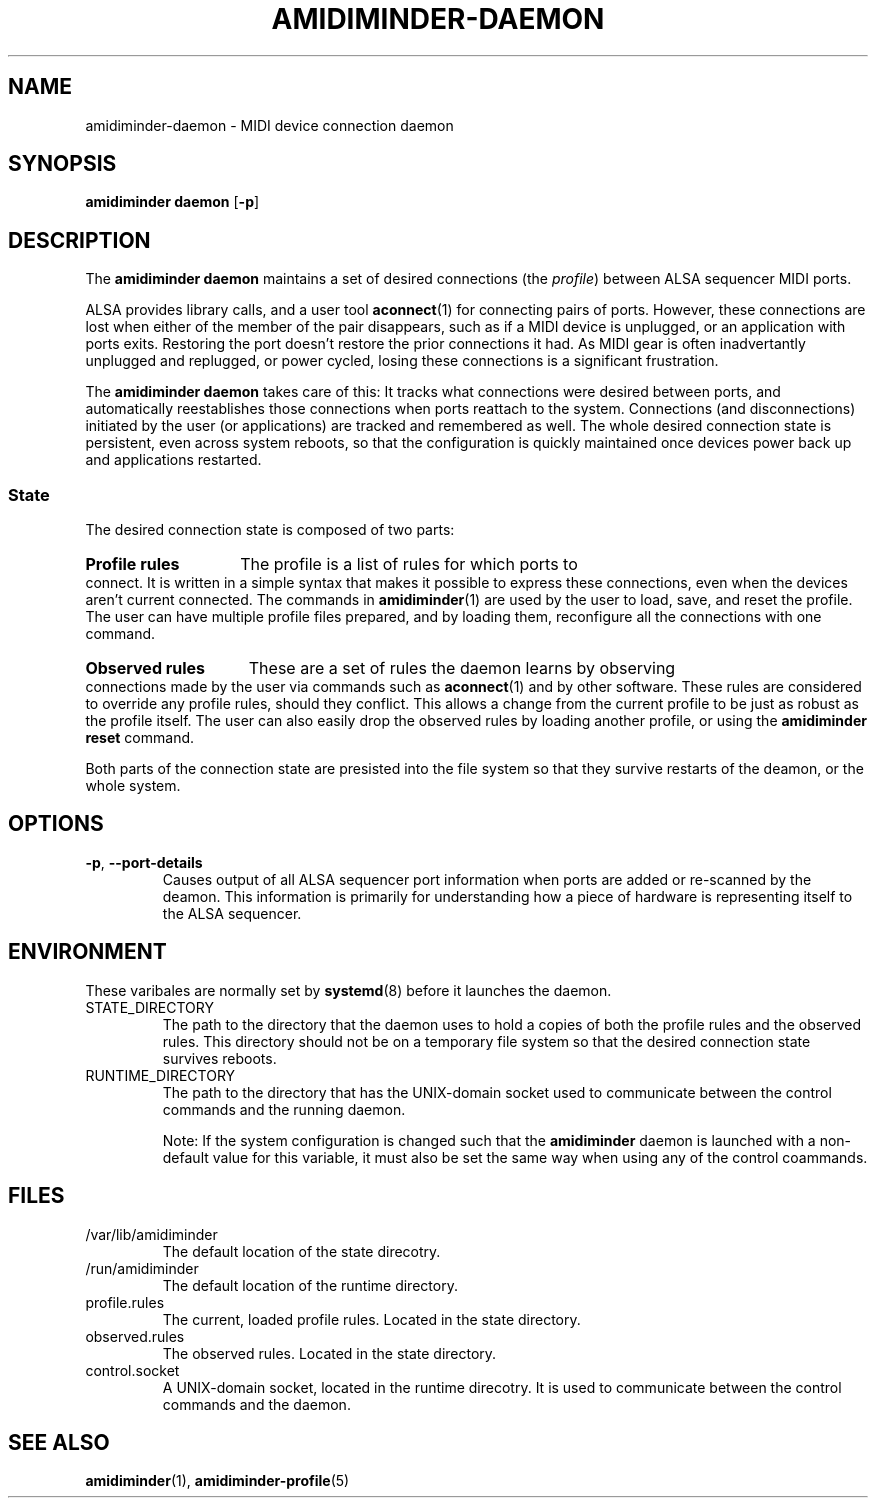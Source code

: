 .TH AMIDIMINDER-DAEMON 8

.SH NAME
amidiminder-daemon \- MIDI device connection daemon

.SH SYNOPSIS
.B amidiminder daemon
.RB [ -p ]

.SH DESCRIPTION
The
.B amidiminder daemon
maintains a set of desired connections (the \fIprofile\fR) between ALSA
sequencer MIDI ports.
.PP
ALSA provides library calls, and a user tool
.BR aconnect (1)
for connecting pairs of ports.  However, these connections are lost when either
of the member of the pair disappears, such as if a MIDI device is unplugged,
or an application with ports exits. Restoring the port doesn't restore the prior
connections it had. As MIDI gear is often inadvertantly unplugged and replugged,
or power cycled, losing these connections is a significant frustration.
.PP
The
.B amidiminder daemon
takes care of this: It tracks what connections were desired between ports, and
automatically reestablishes those connections when ports reattach to the
system. Connections (and disconnections) initiated by the user (or applications)
are tracked and remembered as well. The whole desired connection state is
persistent, even across system reboots, so that the configuration
is quickly maintained once devices power back up and applications restarted.
.SS State
The desired connection state is composed of two parts:
.HP
.B Profile rules
The profile is a list of rules for which ports to connect. It is written
in a simple syntax that makes it possible to express these connections, even
when the devices aren't current connected. The commands in
.BR amidiminder (1)
are used by the user to load, save, and reset the profile. The user can
have multiple profile files prepared, and by loading them, reconfigure all the
connections with one command.
.HP
.B Observed rules
These are a set of rules the daemon learns by observing connections made by the
user via commands such as
.BR aconnect (1)
and by other software. These rules are considered to override any profile
rules, should they conflict.  This allows a change from the current profile
to be just as robust as the profile itself. The user can also easily drop the
observed rules by loading another profile, or using the
.B amidiminder reset
command.
.PP
Both parts of the connection state are presisted into the file system so that
they survive restarts of the deamon, or the whole system.

.SH OPTIONS
.TP
.B -p\fR,\fB --port-details
Causes output of all ALSA sequencer port information when ports are added or
re-scanned by the deamon. This information is primarily for understanding how
a piece of hardware is representing itself to the ALSA sequencer.


.SH ENVIRONMENT
These varibales are normally set by
.BR systemd (8)
before it launches the daemon.

.IP STATE_DIRECTORY
The path to the directory that the daemon uses to hold a copies of both the
profile rules and the observed rules. This directory should not be on a
temporary file system so that the desired connection state survives reboots.

.IP RUNTIME_DIRECTORY
The path to the directory that has the UNIX-domain socket used to communicate
between the control commands and the running daemon.

Note: If the system configuration is changed such that the \fBamidiminder\fR
daemon is launched with a non-default value for this variable, it must also
be set the same way when using any of the control coammands.

.SH FILES
.IP /var/lib/amidiminder
The default location of the state direcotry.

.IP /run/amidiminder
The default location of the runtime directory.

.IP profile.rules
The current, loaded profile rules. Located in the state directory.

.IP observed.rules
The observed rules. Located in the state directory.

.IP control.socket
A UNIX-domain socket, located in the runtime direcotry. It is used to
communicate between the control commands and the daemon.

.SH SEE ALSO
.BR amidiminder (1),
.BR amidiminder-profile (5)

